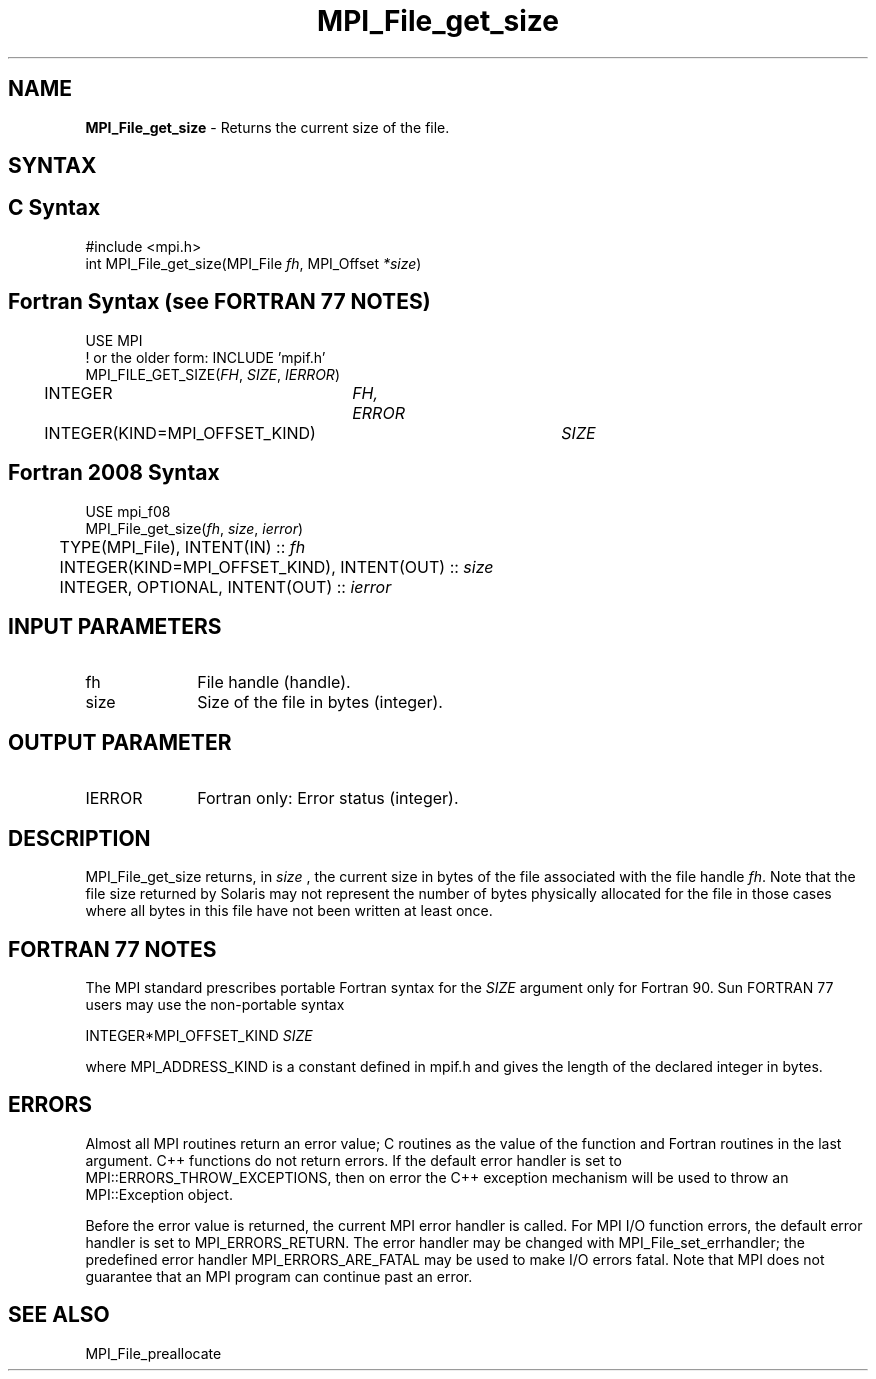.\" -*- nroff -*-
.\" Copyright 2010 Cisco Systems, Inc.  All rights reserved.
.\" Copyright 2006-2008 Sun Microsystems, Inc.
.\" Copyright (c) 1996 Thinking Machines Corporation
.\" Copyright 2015-2016 Research Organization for Information Science
.\"                     and Technology (RIST). All rights reserved.
.\" $COPYRIGHT$
.TH MPI_File_get_size 3 "Sep 12, 2017" "3.0.0" "Open MPI"
.SH NAME
\fBMPI_File_get_size\fP \- Returns the current size of the file.

.SH SYNTAX
.ft R
.nf
.SH C Syntax
.nf
#include <mpi.h>
int MPI_File_get_size(MPI_File \fIfh\fP, MPI_Offset \fI*size\fP)

.fi
.SH Fortran Syntax (see FORTRAN 77 NOTES)
.nf
USE MPI
! or the older form: INCLUDE 'mpif.h'
MPI_FILE_GET_SIZE(\fIFH\fP, \fISIZE\fP, \fIIERROR\fP)
	INTEGER	\fIFH, ERROR\fP
	INTEGER(KIND=MPI_OFFSET_KIND)	\fISIZE\fP

.fi
.SH Fortran 2008 Syntax
.nf
USE mpi_f08
MPI_File_get_size(\fIfh\fP, \fIsize\fP, \fIierror\fP)
	TYPE(MPI_File), INTENT(IN) :: \fIfh\fP
	INTEGER(KIND=MPI_OFFSET_KIND), INTENT(OUT) :: \fIsize\fP
	INTEGER, OPTIONAL, INTENT(OUT) :: \fIierror\fP

.fi
.SH INPUT PARAMETERS
.ft R
.TP 1i
fh
File handle (handle).
.TP 1i
size
Size of the file in bytes (integer).

.SH OUTPUT PARAMETER
.ft R
.TP 1i
IERROR
Fortran only: Error status (integer).

.SH DESCRIPTION
.ft R
MPI_File_get_size returns, in
.I size
, the current size in bytes of the file associated with the file handle
\fIfh\fP. Note that the file size returned by Solaris may not represent the number of bytes physically allocated for the file in those cases where all bytes in this file have not been written at least once.

.SH FORTRAN 77 NOTES
.ft R
The MPI standard prescribes portable Fortran syntax for
the \fISIZE\fP argument only for Fortran 90. Sun FORTRAN 77
users may use the non-portable syntax
.sp
.nf
     INTEGER*MPI_OFFSET_KIND \fISIZE\fP
.fi
.sp
where MPI_ADDRESS_KIND is a constant defined in mpif.h
and gives the length of the declared integer in bytes.

.SH ERRORS
Almost all MPI routines return an error value; C routines as the value of the function and Fortran routines in the last argument. C++ functions do not return errors. If the default error handler is set to MPI::ERRORS_THROW_EXCEPTIONS, then on error the C++ exception mechanism will be used to throw an MPI::Exception object.
.sp
Before the error value is returned, the current MPI error handler is
called. For MPI I/O function errors, the default error handler is set to MPI_ERRORS_RETURN. The error handler may be changed with MPI_File_set_errhandler; the predefined error handler MPI_ERRORS_ARE_FATAL may be used to make I/O errors fatal. Note that MPI does not guarantee that an MPI program can continue past an error.

.SH SEE ALSO
.br
MPI_File_preallocate
.br

